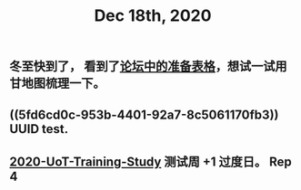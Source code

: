 #+TITLE: Dec 18th, 2020

** 冬至快到了， 看到了[[http://bbs.casdu.cn/forum.php?mod=viewthread&tid=11891#lastpost][论坛中的准备表格]]，想试一试用甘地图梳理一下。
** ((5fd6cd0c-953b-4401-92a7-8c5061170fb3)) UUID test.
** [[file:../20201128190712.org][2020-UoT-Training-Study]] 测试周 +1 过度日。 Rep 4
